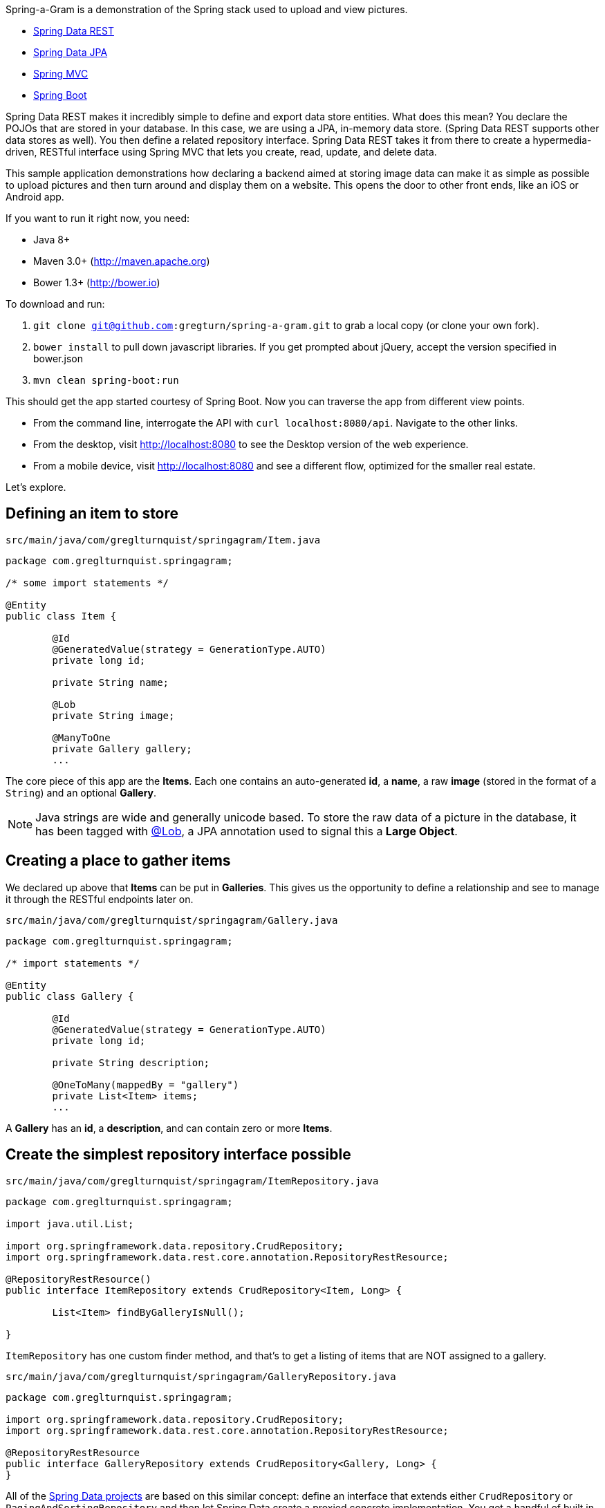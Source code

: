 :source-highlighter: prettify

Spring-a-Gram is a demonstration of the Spring stack used to upload and view pictures.

* http://projects.spring.io/spring-data-rest[Spring Data REST]
* http://projects.spring.io/spring-data-jpa[Spring Data JPA]
* http://projects.spring.io/spring-framework[Spring MVC]
* http://projects.spring.io/spring-boot[Spring Boot]

Spring Data REST makes it incredibly simple to define and export data store entities. What does this mean? You declare
the POJOs that are stored in your database. In this case, we are using a JPA, in-memory data store. (Spring Data
REST supports other data stores as well). You then define a related repository interface. Spring Data REST takes it
from there to create a hypermedia-driven, RESTful interface using Spring MVC that lets you create, read, update, and
delete data.

This sample application demonstrations how declaring a backend aimed at storing image data can make it
as simple as possible to upload pictures and then turn around and display them on a website. This opens
the door to other front ends, like an iOS or Android app.

If you want to run it right now, you need:

* Java 8+
* Maven 3.0+ (http://maven.apache.org)
* Bower 1.3+ (http://bower.io)

To download and run:

. `git clone git@github.com:gregturn/spring-a-gram.git` to grab a local copy (or clone your own fork).
. `bower install` to pull down javascript libraries. If you get prompted about jQuery, accept the version specified in bower.json
. `mvn clean spring-boot:run`

This should get the app started courtesy of Spring Boot. Now you can traverse the app from different view points.

* From the command line, interrogate the API with `curl localhost:8080/api`. Navigate to the other links.
* From the desktop, visit http://localhost:8080 to see the Desktop version of the web experience.
* From a mobile device, visit http://localhost:8080 and see a different flow, optimized for the smaller real estate.

Let's explore.

== Defining an item to store

`src/main/java/com/greglturnquist/springagram/Item.java`
[source,java]
----
package com.greglturnquist.springagram;

/* some import statements */

@Entity
public class Item {

	@Id
	@GeneratedValue(strategy = GenerationType.AUTO)
	private long id;

	private String name;

	@Lob
	private String image;

	@ManyToOne
	private Gallery gallery;
	...
----

The core piece of this app are the **Items**. Each one contains an auto-generated **id**, a **name**, a raw **image**
(stored in the format of a `String`) and an optional **Gallery**.

NOTE: Java strings are wide and generally unicode based. To store the raw data of a picture in the database, it has
been tagged with http://docs.oracle.com/javaee/6/api/javax/persistence/Lob.html[@Lob], a JPA annotation used to signal
this a **Large Object**.

== Creating a place to gather items

We declared up above that **Items** can be put in **Galleries**. This gives us the opportunity to define a relationship and see to manage it through the RESTful endpoints later on.

`src/main/java/com/greglturnquist/springagram/Gallery.java`
[source,java]
----
package com.greglturnquist.springagram;

/* import statements */

@Entity
public class Gallery {

	@Id
	@GeneratedValue(strategy = GenerationType.AUTO)
	private long id;

	private String description;

	@OneToMany(mappedBy = "gallery")
	private List<Item> items;
	...
----

A **Gallery** has an **id**, a **description**, and can contain zero or more **Items**.

== Create the simplest repository interface possible

`src/main/java/com/greglturnquist/springagram/ItemRepository.java`
[source,java]
----
package com.greglturnquist.springagram;

import java.util.List;

import org.springframework.data.repository.CrudRepository;
import org.springframework.data.rest.core.annotation.RepositoryRestResource;

@RepositoryRestResource()
public interface ItemRepository extends CrudRepository<Item, Long> {

	List<Item> findByGalleryIsNull();

}
----

`ItemRepository` has one custom finder method, and that's to get a listing of items that are NOT assigned to a gallery.

`src/main/java/com/greglturnquist/springagram/GalleryRepository.java`
[source,java]
----
package com.greglturnquist.springagram;

import org.springframework.data.repository.CrudRepository;
import org.springframework.data.rest.core.annotation.RepositoryRestResource;

@RepositoryRestResource
public interface GalleryRepository extends CrudRepository<Gallery, Long> {
}
----


All of the http://projects.spring.io/spring-data[Spring Data projects] are based on this similar concept: define an
interface that extends either `CrudRepository` or `PagingAndSortingRepository` and then let Spring Data create a
proxied concrete implementation. You get a handful of built in operations. You can add custom queries, but we aren't
doing that right now.

Both of these interfaces have an extra annotation: `RepositoryRestResource`. This annotation provides the means to
change parts of the URLs and hypermedia, but we aren't using that here.

NOTE: If you notice the end of the declaration where it says `<Item, Long>` and `<Gallery, Long>`, that indicates the
entity type and the type of its keys.

== Spinning up a RESTful server app

One last piece remains. We need a runnable app. By default, Spring Data REST serves up our hypermedia interface
at `/`. To alter it, we need to subclass a piece of Spring Data REST.

[source,java]
----
@Configuration
public class CustomizedRestMvcConfiguration extends RepositoryRestMvcConfiguration {

	@Override
	public RepositoryRestConfiguration config() {
		RepositoryRestConfiguration config = super.config();
		config.setBaseUri(URI.create("/api"));
		return config;
	}
}
----

This class sets the `baseUri` to `/api`. Why would you want to do this? So when you point your browser at http://localhost:8080, you see
the web page not the JSON served up by the hypermedia.

`src/main/java/com/greglturnquist/springagram/Application.java`
[source,java]
----
package com.greglturnquist.springagram;

/* import statements */

@Configuration
@EnableJpaRepositories
@Import(CustomizedRestMvcConfiguration.class)
@EnableAutoConfiguration
@ComponentScan
public class Application {

	public static void main(String[] args) throws IOException {
		SpringApplication.run(Application.class, args);
	}
}
----

This is mostly boilerplate. It contains key annotations to declare and launch an application.

* @Configuration means this class is the source of beans for a Spring app
* @EnableJpaRepositories turns on the ability to scan and detect JPA entities and repository interfaces
* @Import(CustomizedRestMvcConfiguration.class) pulls in a handful of beans needed to launch Spring Data REST, which is really a specialized Spring MVC app
* @EnableAutoConfiguration tells Spring Boot to autoconfigure as much as possible
* @ComponentScan tells Spring to look for any other classes in the same package that are configurable, such as @Component's, @Service's, and @Controller's

This code, by itself, it enough to spin up a http://spring.io/guides/gs/accessing-data-rest/[RESTful, hypermedia based] app. There is no visual element here. You only have access to tools like **curl** or whatever REST client you wish to use. But you can perform all the CRUD operations you want.

At the root, you can see what links are available.
```
$ curl localhost:8080/api
{
  "_links" : {
    "items" : {
      "href" : "http://localhost:8080/api/items"
    },
    "galleries" : {
      "href" : "http://localhost:8080/api/galleries"
    }
  }
}
```

* **/api/items** is where individual items are stored.
* **/api/galleries** is where the galleries are stored.

```
$ curl localhost:8080/api/items
{
  "_links" : {
    "search" : {
      "href" : "http://localhost:8080/api/items/search"
    }
  }
}
```

Here you can see there are no entries yet. You can go on and explore the other links to get a feel for things.

== Building a rich front end

To dial up the visual appeal and show easy Spring Data REST makes it to build your own picture sharing service, I added
a web page.

It's pretty simple. It contains a form where you can pick a picture and submit it for upload. Following that is a
table to display a thumbnail-sized version of each picture.

* This app is using webjars to fetch a copy of http://jquery.com[jQuery]

In encourage you to skim through all the code to see how it readily demonstrates the power and simplicity of having a
complete, RESTful service.
